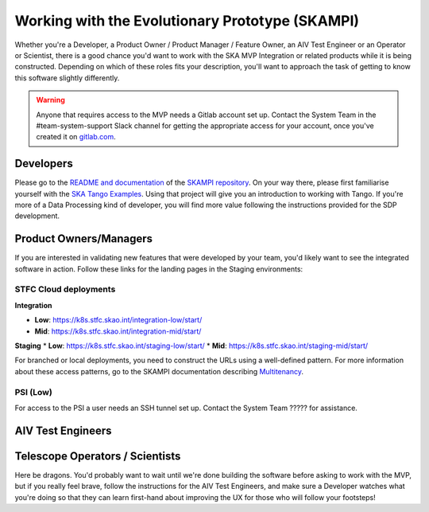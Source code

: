 .. _mvp:

Working with the Evolutionary Prototype (SKAMPI)
************************************************

Whether you're a Developer, a Product Owner / Product Manager / Feature Owner, an AIV Test Engineer or an Operator or Scientist, there is a good chance you'd want to work with the SKA MVP Integration or related products while it is being constructed. Depending on which of these roles fits your description, you'll want to approach the task of getting to know this software slightly differently.

.. warning:: Anyone that requires access to the MVP needs a Gitlab account set up. Contact the System Team in the #team-system-support Slack channel for getting the appropriate access for your account, once you've created it on `gitlab.com <https://gitlab.com>`_. 

Developers
~~~~~~~~~~
Please go to the `README and documentation </projects/skampi>`_ of the `SKAMPI repository <https://gitlab.com/ska-telescope/skampi>`_. On your way there, please first familiarise yourself with the `SKA Tango Examples </projects/ska-tango-examples/en/latest/?badge=latest#>`_. Using that project will give you an introduction to working with Tango. If you're more of a Data Processing kind of developer, you will find more value following the instructions provided for the SDP development.

Product Owners/Managers
~~~~~~~~~~~~~~~~~~~~~~~
If you are interested in validating new features that were developed by your team, you'd likely want to see the integrated software in action. Follow these links for the landing pages in the Staging environments:

STFC Cloud deployments
======================

**Integration**

* **Low**: https://k8s.stfc.skao.int/integration-low/start/
* **Mid**: https://k8s.stfc.skao.int/integration-mid/start/

**Staging** 
* **Low**: https://k8s.stfc.skao.int/staging-low/start/
* **Mid**: https://k8s.stfc.skao.int/staging-mid/start/

For branched or local deployments, you need to construct the URLs using a well-defined pattern. For more information about these access patterns, go to the SKAMPI documentation describing `Multitenancy </projects/skampi/en/latest/multitenancy.html#branch-names-and-access-patterns>`_.

PSI (Low)
=========
For access to the PSI a user needs an SSH tunnel set up. Contact the System Team ????? for assistance.


AIV Test Engineers
~~~~~~~~~~~~~~~~~~

Telescope Operators / Scientists
~~~~~~~~~~~~~~~~~~~~~~~~~~~~~~~~
Here be dragons. You'd probably want to wait until we're done building the software before asking to work with the MVP, but if you really feel brave, follow the instructions for the AIV Test Engineers, and make sure a Developer watches what you're doing so that they can learn first-hand about improving the UX for those who will follow your footsteps!